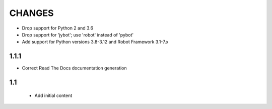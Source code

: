 CHANGES
=======

- Drop support for Python 2 and 3.6
- Drop support for 'jybot'; use 'robot' instead of 'pybot'
- Add support for Python versions 3.8-3.12 and Robot Framework 3.1-7.x

1.1.1
-----

- Correct Read The Docs documentation generation

1.1
---

 - Add initial content
